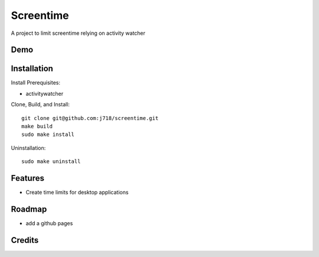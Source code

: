 ================
Screentime
================


.. image:: https://img.shields.io/badge/License-MIT-yellow
        :target: https://opensource.org/licenses/MIT

A project to limit screentime relying on activity watcher


Demo
-------------
.. image:: demo.gif

Installation
---------------
Install Prerequisites:

- activitywatcher

Clone, Build, and Install::

    git clone git@github.com:j718/screentime.git
    make build
    sudo make install

Uninstallation::

    sudo make uninstall

Features
--------

- Create time limits for desktop applications

Roadmap
-----------
- add a github pages


Credits
-------

